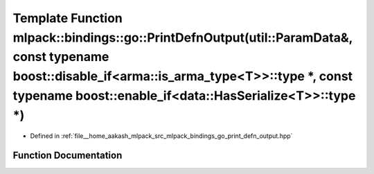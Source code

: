 .. _exhale_function_namespacemlpack_1_1bindings_1_1go_1aec80a21508c1ef569000d7d43606dd08:

Template Function mlpack::bindings::go::PrintDefnOutput(util::ParamData&, const typename boost::disable_if<arma::is_arma_type<T>>::type \*, const typename boost::enable_if<data::HasSerialize<T>>::type \*)
============================================================================================================================================================================================================

- Defined in :ref:`file__home_aakash_mlpack_src_mlpack_bindings_go_print_defn_output.hpp`


Function Documentation
----------------------


.. doxygenfunction:: mlpack::bindings::go::PrintDefnOutput(util::ParamData&, const typename boost::disable_if<arma::is_arma_type<T>>::type *, const typename boost::enable_if<data::HasSerialize<T>>::type *)
